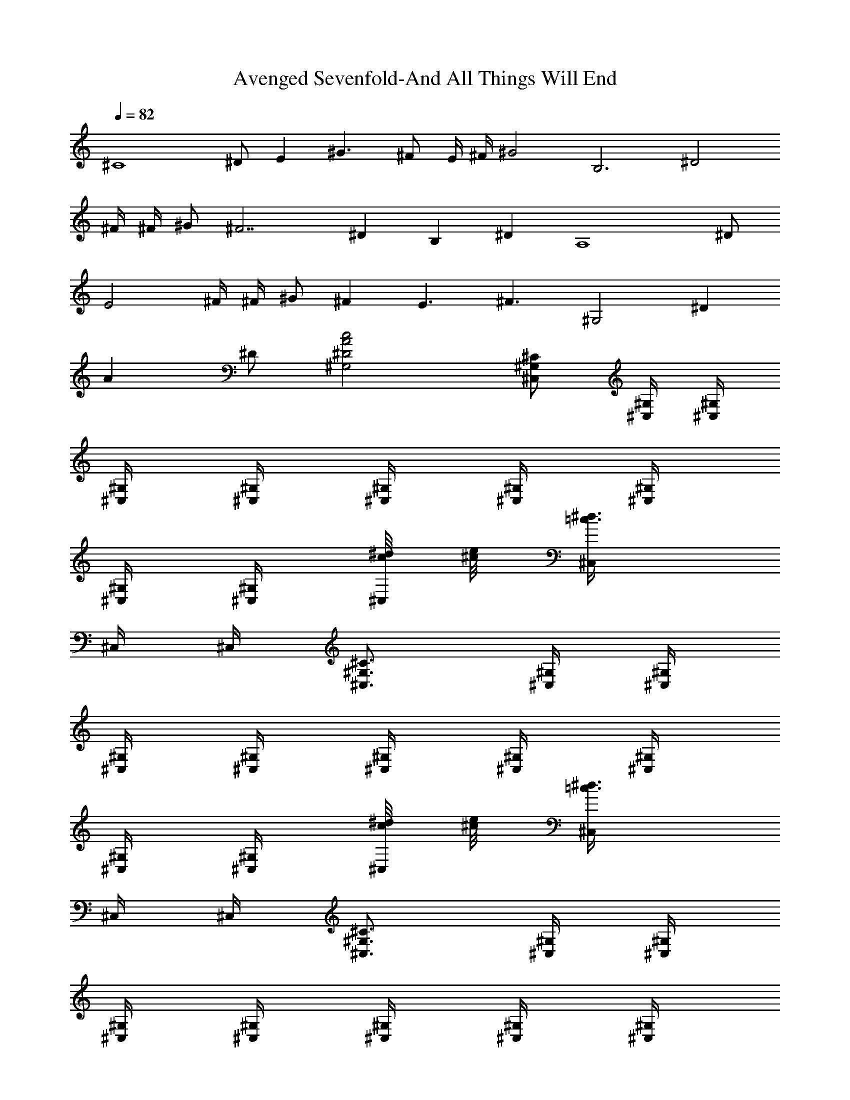X:1
T:Avenged Sevenfold-And All Things Will End
Z:Transcribed by Illyrean of Meneldor
L:1/4
Q:82
K:C
[^C4z/2] ^D/2 [Ez/2] [^G3/2z/2] ^F/2 E/4 ^F/4 [^G2z] [B,3z/2] [^D2z/2]
^F/4 ^F/4 ^G/2 [^F7/2z/2] [^Dz/2] [B,z/2] [^Dz/2] [A,4z/2] ^D/2
[E2z/2] ^F/4 ^F/4 ^G/2 [^Fz/2] [E3/2z/2] [^F3/2z/2] [^G,2z/2] [^Dz/2]
[Az/2] ^D/2 [^G,2^D2A2c2] [^C/2^G,/2^C,/2] [^G,/4^C,/4] [^G,/4^C,/4]
[^G,/4^C,/4] [^G,/4^C,/4] [^G,/4^C,/4] [^G,/4^C,/4] [^G,/4^C,/4]
[^G,/4^C,/4] [^G,/4^C,/4] [c/8^d/8^C,/4] [^c/8e/8] [=c3/4^d3/4^C,/4]
^C,/4 ^C,/4 [^C3/4^G,3/4^C,3/4] [^G,/4^C,/4] [^G,/4^C,/4]
[^G,/4^C,/4] [^G,/4^C,/4] [^G,/4^C,/4] [^G,/4^C,/4] [^G,/4^C,/4]
[^G,/4^C,/4] [^G,/4^C,/4] [c/8^d/8^C,/4] [^c/8e/8] [=c3/4^d3/4^C,/4]
^C,/4 ^C,/4 [^C3/4^G,3/4^C,3/4] [^G,/4^C,/4] [^G,/4^C,/4]
[^G,/4^C,/4] [^G,/4^C,/4] [^G,/4^C,/4] [^G,/4^C,/4] [^G,/4^C,/4]
[^G,/4^C,/4] [^G,/4^C,/4] [c/8^d/8^g/8^C,/4] [^c/8e/8a/8]
[=c3/4^d3/4^f/8^C,/4] ^g/8 [a/8^C,/4] ^g/8 [^f/8^C,/4] a/8
[^c/2A/2^g/8^C,/2] ^f/8 a/8 ^g/8 [B/4^G/4^f/8B,/4] a/8
[^G/4E/4^g/8^G,/4] ^f/8 [B/2^G/2a/8B,/2] ^g/8 ^f/8 a/8
[A/4^F/4^g/8A,/4] ^f/8 [^G/4E/4a/8^G,/4] ^g/8 [^F/4^D/4^f/8^F,/4] a/8
[E/4^C/4^g/8^C,/4] ^f/8 [^F/4^D/4a/8^D,/4] ^g/8 [^G/4E/4^f/8E,/4] a/8
[A/4^F/4^g/8^F,/4] ^f/8 [B/4^G/4a/8^G,/4] ^g/8 [e/4^c/4^f/8^C,/4] a/8
[^d/4=c/4^g/8=C,/4] ^f/8 [^C3/4^G,3/4^C,3/4] [^G,/4^C,/4]
[^G,/4^C,/4] [^G,/4^C,/4] [^G,/4^C,/4] [^G,/4^C,/4] [^G,/4^C,/4]
[^G,/4^C,/4] [^G,/4^C,/4] [^G,/4^C,/4] [c/8^d/8^g/8^C,/4]
[^c/8e/8a/8] [=c3/4^d3/4^g3/4^C,/4] ^C,/4 ^C,/4 [^C3/4^G,3/4^C,3/4]
[^G,/4^C,/4] [^G,/4^C,/4] [^G,/4^C,/4] [^G,/4^C,/4] [^G,/4^C,/4]
[^G,/4^C,/4] [^G,/4^C,/4] [^G,/4^C,/4] [^G,/4^C,/4]
[c/8^d/8^g/8^C,/4] [^c/8e/8a/8] [=c3/4^d3/4^g3/4^C,/4] ^C,/4 ^C,/4
[^C3/4^G,3/4^C,/4] ^C,/2 [^G,/4^C,/4] [^G,/4^C,/4] [^G,/4^C,/4]
[^G,/4^C,/4] [^G,/4^C,/4] [^G,/4^C,/4] [^G,/4^C,/4] [^G,/4^C,/4]
[^G,/4^C,/4^g/8] a/8 [c/8^d/8^f/8^C,/4] [^c/8e/8^g/8]
[=c3/4^d3/4a/8^C,/4] ^g/8 [^f/8^C,/4] a/8 [^g/8^C,/4] ^f/8
[^c/2A/2a/8^C,/2] ^g/8 ^f/8 a/8 [B/4^G/4^g/8B,/4] ^f/8
[^G/4E/4a/8^G,/4] ^g/8 [B/2^G/2^f/8B,/2] a/8 ^g/8 ^f/8
[A/4^F/4a/8A,/4] ^g/8 [^G/4E/4^f/8^G,/4] a/8 [^F/4^D/4^g/8^F,/4] ^f/8
[E/4^C/4a/8^C,/4] ^g/8 [^F/4^D/4^f/8^D,/4] a/8 [^G/4E/4^g/8E,/4] ^f/8
[A/4^F/4a/8^F,/4] ^g/8 [B/4^G/4^f/8^G,/4] a/8 [e/4^c/4^g/8^C,/4] ^f/8
[^d/4=c/4^f/8=C,/4] e/8 [^C5/4^G,5/4^C,5/4=g/4] g [^C/2^G,/2^C,/2g/2]
z/2 [^C/2^G,/2^C,/2] [^G,/4^C,/4] [^G,/4^C,/4] [^G,/4^C,/4]
[^G,/4^C,/4] [^G,/4^C,/4] [^G,/4^C,/4] [^G,/4^C,/4] [^G,/4^C,/4]
[^G,/4^C,/4] [^G,/4^C,/4] [^G,/4^C,/4] [^G,/4^C,/4] [^G,/4^C,/4]
[E3/4B,3/4E,3/4] [B,/4E,/4] [B,/4E,/4] [B,/4E,/4] [B,/4E,/4]
[B,/4E,/4] [B,/4E,/4] [B,/4E,/4] [B,/4E,/4] [B,/4E,/4] [B,/4E,/4]
[B,/4E,/4] [B,/4E,/4] [B,/4E,/4] [^F3/4^C3/4^F,3/4] [^C/4^F,/4]
[^C/4^F,/4] [^C/4^F,/4] [^C/4^F,/4] [^C/4^F,/4] [=G3/4=D3/4=G,3/4]
[D/4G,/4] [D/4G,/4] [D/4G,/4] [D/8G,/8] [E3/8A,3/8]
[^C3/4^G,3/4^C,3/4] [^G,/4^C,/4] [^G,/4^C,/4] [^G,/4^C,/4]
[^G,/4^C,/4] [^G,/4^C,/4] [^G,/4^C,/4] [^G,/4^C,/4] [^G,/4^C,/4]
[^G,/4^C,/4] [^G,/4^C,/4] [B,/4E,/4] [^C/2^F,/2] [^C/4^G,/4^C,/4]
[^C/2^G,/2^C,/2] [^G,/4^C,/4] [^G,/4^C,/4] [^G,/4^C,/4] [^G,/4^C,/4]
[^G,/4^C,/4] [^G,/4^C,/4] [^G,/4^C,/4] [^G,/4^C,/4] [^G,/4^C,/4]
[^G,/4^C,/4] [^G,/4^C,/4] [^G,/4^C,/4] [^G,/4^C,/4] [E3/4B,3/4E,3/4]
[B,/4E,/4] [B,/4E,/4] [B,/4E,/4] [B,/4E,/4] [B,/4E,/4] [B,/4E,/4]
[B,/4E,/4] [B,/4E,/4] [B,/4E,/4] [B,/4E,/4] [B,/4E,/4] [B,/4E,/4]
[B,/4E,/4] [^F3/4^C3/4^F,3/4] [^C/4^F,/4] [^C/4^F,/4] [^C/4^F,/4]
[^C/4^F,/4] [^C/4^F,/4] [G3/4D3/4=G,3/4] [D/4G,/4] [D/4G,/4]
[D/4G,/4] [D/8G,/8] [E3/8A,3/8] [^C/4^G,/4^C,/4] [^C/2^G,/2^C,/2]
[^G,/4^C,/4] [^G,/4^C,/4] [^G,/4^C,/4] [^G,/4^C,/4] [^G,/4^C,/4]
[^G,/4^C,/4] [^G,/4^C,/4] [^G,/4^C,/4] [^G,/4^C,/4] [^G,/4^C,/4]
[B,/4E,/4] [^C/2^F,/2] [^D/4^G,/4z/8] [e3/8z/8] [A/2E/2A,/2z/4] ^c/4
[e/4A/2E/2A,/2] [^c/4z/8] [^g5/8z/8] [A/4E/4A,/4] [A/4E/4A,/4]
[^g/4A/4E/4A,/4] [e/2E3/4B,3/4E,3/4] ^c/4 [^g/4E/2B,/2E,/2] e/4
[e/4E/4B,/4E,/4] [^f/4E/2^C/2^F,/2] e/4 [e/4^C3/4^G,3/4^C,3/4] e/4
^c/4 [e/4^G,/4^C,/4] [^c/4^G,/4^C,/4] [e/2^G,/4^C,/4] [^G,/4^C,/4]
[e/4^G,/4^C,/4] [^c/2^G,/4^C,/4] [^G,/4^C,/4] [^c/4^G,/4^C,/4]
[e/4^G,/4^C,/4] [^c/4^G,/4^C,/4] [e7/8^G,/4^C,/4] [^G,/4^C,/4]
[^G,/4^C,/4] [A3/4E3/4A,3/4z/8] e3/8 ^c/4 [e/4A/2E/2A,/2] [^c/4z/8]
[^g5/8z/8] [A/4E/4A,/4] [A/4E/4A,/4] [^g/4A/4E/4A,/4]
[b/4E/4B,/4E,/4] z [E/4B,/4E,/4] [E/2^C/2^F,/2] [^C3/4^G,3/4^C,3/4]
[^G,/4^C,/4] [^G,/4^C,/4] [^G,/4^C,/4] [^G,/4^C,/4] [^G,/4^C,/4]
[^G,/4^C,/4] [^G,/4^C,/4] [^G,/4^C,/4] [^G,/4^C,/4] [=c/8^d/8^C,/4]
[^c/8e/8] [=c3/4^d3/4^C,/4] ^C,/4 ^C,/4 [^C3/4^G,3/4^C,3/4]
[^G,/4^C,/4] [^G,/4^C,/4] [^G,/4^C,/4] [^G,/4^C,/4] [^G,/4^C,/4]
[^G,/4^C,/4] [^G,/4^C,/4] [^G,/4^C,/4] [^G,/4^C,/4] [c/8^d/8^C,/4]
[^c/8e/8] [=c3/4^d3/4^C,/4] ^C,/4 ^C,/4 [^C3/4^G,3/4^C,3/4]
[^G,/4^C,/4] [^G,/4^C,/4] [^G,/4^C,/4] [^G,/4^C,/4] [^G,/4^C,/4]
[^G,/4^C,/4] [^G,/4^C,/4] [^G,/4^C,/4] [^G,/4^C,/4] [c/8^d/8^C,/4]
[^c/8e/8] [=c3/4^d3/4^C,/4] ^C,/4 ^C,/4 [^c/2A/2^C,/2] [B/4^G/4B,/4]
[^G/4E/4^G,/4] [B/2^G/2B,/2] [A/4^F/4A,/4] [^G/4E/4^G,/4]
[^F/4^D/4^F,/4] [E/4^C/4^C,/4] [^F/4^D/4^D,/4] [^G/4E/4E,/4]
[A/4^F/4^F,/4] [B/4^G/4^G,/4] [e/4^c/4^C,/4] [^d/4=c/4=C,/4]
[^C5/4^G,5/4^C,5/4] [^C/2^G,/2^C,/2] z/2 [^C/2^G,/2^C,/2]
[^G,/4^C,/4] [^G,/4^C,/4] [^G,/4^C,/4] [^G,/4^C,/4] [^G,/4^C,/4]
[^G,/4^C,/4] [^G,/4^C,/4] [^G,/4^C,/4] [^G,/4^C,/4] [^G,/4^C,/4]
[^G,/4^C,/4] [^G,/4^C,/4] [^G,/4^C,/4] [E3/4B,3/4E,3/4] [B,/4E,/4]
[B,/4E,/4] [B,/4E,/4] [B,/4E,/4] [B,/4E,/4] [B,/4E,/4] [B,/4E,/4]
[B,/4E,/4] [B,/4E,/4] [B,/4E,/4] [B,/4E,/4] [B,/4E,/4] [B,/4E,/4]
[^F3/4^C3/4^F,3/4] [^C/4^F,/4] [^C/4^F,/4] [^C/4^F,/4] [^C/4^F,/4]
[^C/4^F,/4] [=G3/4=D3/4=G,3/4] [D/4G,/4] [D/4G,/4] [D/4G,/4]
[D/8G,/8] [E3/8A,3/8] [^C3/4^G,3/4^C,3/4] [^G,/4^C,/4] [^G,/4^C,/4]
[^G,/4^C,/4] [^G,/4^C,/4] [^G,/4^C,/4] [^G,/4^C,/4] [^G,/4^C,/4]
[^G,/4^C,/4] [^G,/4^C,/4] [^G,/4^C,/4] [B,/4E,/4] [^C/2^F,/2]
[^C/4^G,/4^C,/4] [^C/2^G,/2^C,/2] [^G,/4^C,/4] [^G,/4^C,/4]
[^G,/4^C,/4] [^G,/4^C,/4] [^G,/4^C,/4] [^G,/4^C,/4] [^G,/4^C,/4]
[^G,/4^C,/4] [^G,/4^C,/4] [^G,/4^C,/4] [^G,/4^C,/4] [^G,/4^C,/4]
[^G,/4^C,/4] [E3/4B,3/4E,3/4] [B,/4E,/4] [B,/4E,/4] [B,/4E,/4]
[B,/4E,/4] [B,/4E,/4] [B,/4E,/4] [B,/4E,/4] [B,/4E,/4] [B,/4E,/4]
[B,/4E,/4] [B,/4E,/4] [B,/4E,/4] [B,/4E,/4] [^F3/4^C3/4^F,3/4]
[^C/4^F,/4] [^C/4^F,/4] [^C/4^F,/4] [^C/4^F,/4] [^C/4^F,/4]
[G3/4D3/4=G,3/4] [D/4G,/4] [D/4G,/4] [D/4G,/4] [D/8G,/8] [E3/8A,3/8]
[^C/4^G,/4^C,/4] [^C/2^G,/2^C,/2] [^G,/4^C,/4] [^G,/4^C,/4]
[^G,/4^C,/4] [^G,/4^C,/4] [^G,/4^C,/4] [^G,/4^C,/4] [^G,/4^C,/4]
[^G,/4^C,/4] [^G,/4^C,/4] [^G,/4^C,/4] [B,/4E,/4] [^C/2^F,/2]
[^D/4^G,/4z/8] [e3/8z/8] [A/2E/2A,/2z/4] ^c/4 [e/4A/2E/2A,/2]
[^c/4z/8] [^g5/8z/8] [A/4E/4A,/4] [A/4E/4A,/4] [^g/4A/4E/4A,/4]
[e/4E3/4B,3/4E,3/4] e/4 ^c/4 [^g/4E/2B,/2E,/2] e/4 [e/4E/4B,/4E,/4]
[^f/4E/2^C/2^F,/2] e/4 [e/2^C3/4^G,3/4^C,3/4] ^c/4 [e/4^G,/4^C,/4]
[^c/4^G,/4^C,/4] [e/2^G,/4^C,/4] [^G,/4^C,/4] [e/4^G,/4^C,/4]
[^c/2^G,/4^C,/4] [^G,/4^C,/4] [^c/4^G,/4^C,/4] [e/4^G,/4^C,/4]
[^c/4^G,/4^C,/4] [e7/8^G,/4^C,/4] [^G,/4^C,/4] [^G,/4^C,/4]
[A3/4E3/4A,3/4z/8] e3/8 ^c/4 [e/4A/2E/2A,/2] [^c/4z/8] [^g5/8z/8]
[A/4E/4A,/4] [A/4E/4A,/4] [^g/4A/4E/4A,/4] [e/2E3/4B,3/4E,3/4] ^c/4
[^g/4E/2B,/2E,/2] e/4 [e/4E/4B,/4E,/4] [^f/4E/2^C/2^F,/2] e/4
[e/4^C3/4^G,3/4^C,3/4] e/4 ^c/4 [e/4^G,/4^C,/4] [^c/4^G,/4^C,/4]
[e/2^G,/4^C,/4] [^G,/4^C,/4] [e/4^G,/4^C,/4] [^c/2^G,/4^C,/4]
[^G,/4^C,/4] [^c/4^G,/4^C,/4] [e/4^G,/4^C,/4] [^c/4^G,/4^C,/4]
[e7/8^G,/4^C,/4] [^G,/4^C,/4] [^G,/4^C,/4] [A/4E/4A,/4z/8] [e3/8z/8]
[A/2E/2A,/2z/4] ^c/4 [e/4A/2E/2A,/2] [^c/4z/8] [^g5/8z/8]
[A/4E/4A,/4] [A/4E/4A,/4] [^g/4A/4E/4A,/4] [e/4E3/4B,3/4E,3/4] e/4
^c/4 [^g/4E/2B,/2E,/2] e/4 [e/4E/4B,/4E,/4] [^f/4E/2^C/2^F,/2] e/4
[e/2^C3/4^G,3/4^C,3/4] ^c/4 [e/4^G,/4^C,/4] [^c/4^G,/4^C,/4]
[e/2^G,/4^C,/4] [^G,/4^C,/4] [e/4^G,/4^C,/4] [^c/2^G,/4^C,/4]
[^G,/4^C,/4] [^c/4^G,/4^C,/4] [e/4^G,/4^C,/4] [^c/4^G,/4^C,/4]
[e7/8^G,/4^C,/4] [^G,/4^C,/4] [^G,/4^C,/4] [A3/4E3/4A,3/4z/8] e3/8
^c/4 [e/4A/2E/2A,/2] [^c/4z/8] [^g5/8z/8] [A/4E/4A,/4] [A/4E/4A,/4]
[^g/4A/4E/4A,/4] [b/4E/4B,/4E,/4] z [E/4B,/4E,/4] [E/2^C/2^F,/2]
[^C17/4^G,87/8^C,17/4] [^C53/8^C,53/8z/2] ^D/2 [Ez/2] [^G3/2z/2] ^F/2
E/4 ^F/4 [^G2z] [B,3z/2] [^D2z/2] ^F/4 ^F/4 ^G/2 [^F5/2z/2] [^Dz/8]
[^G,75/8^C17/4^C,17/4z3/8] [B,z/2] ^D3/8 ^D5/8 [^Fz/2] A/2 ^F/2 ^G/2
[^Fz3/8] [^C,41/8^C41/8z/8] [=c4z/2] [^Fz/2] [ez/2] [^Gz/2] [^dz/2]
[^G3/4z/2] [^f/2z/4] [^G/2z/4] [e/2z/4] [^G7/4z/4] ^d [A,4z/2]
[^D2z/2] A/2 B/2 [Az/2] [^Dz/2] [^F2z/2] [^D3/2z/2] [^F,4z/2]
[^C4z/2] ^F/2 [^F/2z/4] [^G3/4z/4] [^c4z/2] ^G/2 =G/2 [^F3/2z3/8]
^G,5/8 [^D2z/2] ^G/4 ^G/4 A/2 [^G3/2z/2] [^D3/2z/2] [^G,z/2] [^Gz/2]
[^G,2z/2] [^Dz/2] [Az/2] ^D/2 [^G,2^D2A2=c2] [^C4^c4^C,3/2z/2]
[^D/2^d/2] [Eez/2] [^G3/2^g3/2^C,/2] [^F/2^f/2^C,2] [E/4e/4]
[^F/4^f/4] [^G2^g2z] [B,3/2B3z/2] [^D2^d2z/2] [^F/4^f/4] [^F/4^f/4]
[^G/2^g/2B,/2] [^F5/2^f5/2B,/2] [^D^dB,/2] [B,/2BA,/2]
[^D3/8^d3/8B,/2] [^D5/8^d5/8z/8] [^D,3/2A,5/2z/2] [^F^fz/2] [A/2a/2]
[^F/2^f/2^D,/2] [^G/2^g/2^D,/2] [^F^fA,3/2z/2] [=c4c'3/2^G,/2]
[^F^f/2^D,/2] [e^C,3/2z/2] [^G/2^g] [^dz/2] [^G/2^g^C,/2]
[^f/4^c5/2^C,] ^G/4 [e/4^g] ^G/4 [^dBB,^Cz/2] [^g3/2z/2] [A,3/2Az/2]
[^D2^d2z/2] [Aa/2] [B/2b/2A,/2] [A2aA,z/2] [^D^dB,/2] [^F^f2A,z/2]
[^D3/2^d3/2^G,/2] [^F,3^Fz/2] [^C4^c3/2z/2] [^F/2^f/2] [^F2^f/2z/4]
[^G3/4^g3/4z/4] [^c4E,z/2] [^G/2^g/2] [=G/2=g/2^F,] [^F3/2^f3/2z3/8]
[^G,/8^G5/8] [^G,3/2z/2] [^D2^d2z/2] [^G/4^g/4] [^G/4^g/4]
[A/2a/2^G,/2] [^G^g3/2^G,z/2] [^D3/2^d2z/2] [^G,/2^G/2]
[^G/2^g3/2^G,/2^C/2] [^G,2^G2^D/2] [^D^dz/2] [Aaz/2] [^D/2^d/2]
[^G,2^G2^D2^d2A2a2] [^C4^c4^C,3/2z/2] [^D/2^d/2] [Eez/2]
[^G3/2^g3/2^C,/2] [^F/2^f/2^C,2E/2] [E3/2e/4] [^F/4^f/4] [^G2^g2z]
[B,3/2B3^D/2] [^D2^d2z/2] [^F/4^f/4] [^F/4^f/4] [^G/2^g/2B,/2]
[^F5/2^f5/2B,/2] [^D^dB,/2] [B,/2BA,/2] [^D3/8^d3/8B,/2]
[^D5/8^d5/8z/8] [^D,3/2A,2z/2] [^F^fz/2] [A/2a/2] [^F/2^f/2^D,/2]
[^G/2^g/2^D,/2^G,] [^F^fA,/2] [=c4c'3/2^G,z/2] [^F^f/2^D,/2]
[e^C,3/2z/2] [^G/2^g] [^dz/2] [^G/2^g^C,/2] [^f/4^c2^C,] ^G/4 [e/4^g]
^G/4 [^dBB,ez/2] [^g3/2z/2] [A,3/2A^c7/2az/2] [^D2^d2z/2] [Aaz/2]
[B/2b/2A,/2] [A2a3/2A,z/2] [^D^dB,/2] [^F^fA,z/2]
[^D3/2^d3/2^G,/2b/2^g/2] [^F,3^Fa7/2^fz/2] [^C4^c3/2z/2] [^F/2^f/2]
[^F2^f2z/4] [^G3/4^g3/4z/4] [^c3/2E,z/2] [^G/2^g/2] [=G/2=g/2^F,]
[^F3/2^f3/2e/2^c/2z3/8] [^G,/8^G5/8] [^G,3/2e/2^c2] [^D2^d/2=c/2]
[^G/4^g/4^d3/2c5/2] [^G/4^g/4] [A/2a/2^G,/2] [^G^g3/2^G,z/2]
[^D3/2^d2z/2] [^G,/2^G/2] [^G/2^g/2^G,/2^c/2a/2]
[^G,2^G2c'2^g15/4z/2] [^D^dz/2] [Aaz/2] [^D/2^d/2]
[^G,2^G2^D2^d2A2z7/4] [b15/4^g15/4z/4] [^C4^C,3/2^G3/2Ez/2] ^D/2
[E3/2z/2] [^G3/2^C,/4] ^C,/4 [^F/2^C,2] [E3/2z/4] ^F/4 [^G2z/2]
[^g/4e/4] [b/4^g/4] [B,3/2^d3/2b3/2^F^D/2] [^D2z/2] ^F/4 [^F3/4z/4]
[^G/2^d/4b/4B,/4] [e/4^c/4B,/4] [^F5/2b2^g2B,z/2] [^Dz/2] [B,z/2]
^D3/8 [^D5/8z/8] [a7/2^f7/2^D,3/2^d15/4Az/2] [^Fz/2] [A3z/2]
[^F/2^D,/2] [^G/2^D,/2] [^FA,/2] [=c4^G,/2] [^Fe/4^c/4^D,/2]
[^f/4^d/4] [e/2^cA^C,3/2^C2] [^G/2z/4] [^g5/4e5/4z/4] ^d/2
[^G/2^C,/2] [^f/4^g3/4e/2^C,^c] ^G/4 e/4 [^G/4a/8^f/8] [^g/8e/8]
[^d^fB,e] [A,3/2^c7/2a7/2z/2] [^D2z/2] A/2 [B/2A,/2] [AA,z/2]
[^DB,/2] [^F2A,z/2] [^D3/2^c/4a/4^G,/2b/4^g/4] [b/4^g/4]
[^F,3a2^f2z/2] [^C4z/2] ^F/2 [^F/2z/4] [^G3/4z/4] [^c^d=cE,z/2] ^G/2
[=G/2e^c3^F,] [^F3/2z3/8] ^G,/8 [^g4^d4^G,3/2=c7/2z/2] [^D2z/2] ^G/4
^G/4 [A/2^G,/2] [^G3/2^D,3/2z/2] [^D3/2z/2] ^G,/2 [^G^G,/2^c/2a/2]
[^G,3/4c'4^g4z/2] [^Dz/4] [^G,5/4z/4] [AE,z/2] ^D/2 [^G,2^D2A2=c2]
[^C/4^G,/4^C,/4] [^C/4^G,/4^C,/4] z/8 [^C3/8^C,3/8] ^G,3/4
[^C/4^G,/4^C,/4] z/4 [^C/4^G,/4^C,/4] z/8 [^D3/8^D,3/8] ^G,3/4
[^C/4^G,/4^C,/4] z/4 [^C/4^G,/4^C,/4] z/8 [E3/8E,3/8] ^G,3/4
[^G,/4^G/4] [^C/4^c/4^C,/4] [^D/4^d/4^D,/4] [E/4e/4E,/4]
[^D/4^d/4^D,/4] [^C/4^c/4^C,/4] [E/4e/4E,/4z/8] [^G5/8^g5/8^G,5/8]
[^C/4^G,/4^C,/4] [^C/4^G,/4^C,/4] z/8 [^C3/8^C,3/8] ^G,3/4
[^C/4^G,/4^C,/4] z/4 [^C/4^G,/4^C,/4] z/8 [^D3/8^D,3/8] ^G,3/4
[^C/4^G,/4^C,/4] z/4 [^C/4^G,/4^C,/4] z/8 [E3/8E,3/8] ^G,3/4
[^G,/4^G/4] [^C/4^c/4^C,/4] [^D/4^d/4^D,/4] [E/4e/4E,/4]
[^D/4^d/4^D,/4] [^C/4^c/4^C,/4] [E/4e/4E,/4z/8] [^G5/8^g5/8^G,5/8]
[^C/4^G,/4^C,/4e2^c2] [^C/4^G,/4^C,/4] z/8 [^C3/8^C,3/8] ^G,3/4
[^C/4^G,/4^C,/4] [^d2c'2z/4] [^C/4^G,/4^C,/4] z/8 [^D3/8^D,3/8]
^G,3/4 [^C/4^G,/4^C,/4] [^c2a2z/4] [^C/4^G,/4^C,/4] z/8 [E3/8E,3/8]
^G,3/4 [^G,/4^G/4] [^C/4^c/4c'3/2^g11/8^C,/4] [^D/4^d/4^D,/4]
[E/4e/4E,/4] [^D/4^d/4^D,/4] [^C/4^c/4^C,/4] [E/4e/4E,/4z/8]
[^G5/8^g/8^G,5/8] [c'/2^g/2] [^C/4^G,/4^C,/4e2^c2] [^C/4^G,/4^C,/4]
z/8 [^C3/8^C,3/8] ^G,3/4 [^C/4^G,/4^C,/4] [^d2c'2z/4]
[^C/4^G,/4^C,/4] z/8 [^D3/8^D,3/8] ^G,3/4 [^C/4^G,/4^C,/4] [^c2a2z/4]
[^C/4^G,/4^C,/4] z/8 [E3/8E,3/8] ^G,3/4 [^G,/4^G/4]
[^C/4^c/4c'3/2^g11/8^C,/4] [^D/4^d/4^D,/4] [E/4e/4E,/4]
[^D/4^d/4^D,/4] [^C/4^c/4^C,/4] [E/4e/4E,/4z/8] [^G5/8^g/8^G,5/8]
[c'/2^g/2] [^C/2^G,/2^C,/2] [^G,/4^C,/4] [^G,/4^C,/4] [^G,/4^C,/4]
[^G,/4^C,/4] [^G,/4^C,/4] [^G,/4^C,/4] [^G,/4^C,/4] [^G,/4^C,/4]
[^G,/4^C,/4z/8] ^c3/8 =c3/4 [^c/2A/2^C,/2] [B/4^G/4B,/4]
[^G/4E/4^G,/4] [B/2^G/2B,/2] [A/4^F/4A,/4] [^G/4E/4^G,/4]
[^F/4^D/4^F,/4] [E/4^C/4^C,/4] [^F/4^D/4^D,/4] [^G/4E/4E,/4]
[A/4^F/4^F,/4] [B/4^G/4^G,/4] [e/4^c/4^C,/4] [^d/2=c/2=C,/2]
[E/8^C/8^C,/8] [E/8^C/8^C,/8] [E/8^C/8^C,/8] [E/8^C/8^C,/8]
[B/8^G/8^C,/8] [B/8^G/8^C,/8] [B/8^G/8^C,/8] [B/8^G/8^C,/8]
[^G/8E/8^C,/8] [^G/8E/8^C,/8] [^G/8E/8^C,/8] [^G/8E/8^C,/8]
[B/8^G/8^C,/8] [B/8^G/8^C,/8] [B/8^G/8^C,/8] [B/8^G/8^C,/8] [E/8E,/8]
[E/8E,/8] [E/8E,/8] [E/8E,/8] [B/8^G/8E,/8] [B/8^G/8E,/8]
[B/8^G/8E,/8] [B/8^G/8E,/8] [e/8B/8E,/8] [e/8B/8E,/8] [e/8B/8E,/8]
[e/8B/8E,/8] [B/8^G/8E,/8] [B/8^G/8E,/8] [B/8^G/8E,/8] [B/8^G/8E,/8]
[^D/8B,/8] [^D/8B,/8] [^D/8B,/8] [^D/8B,/8] [A/8^F/8B,/8]
[A/8^F/8B,/8] [A/8^F/8B,/8] [A/8^F/8B,/8] [^G/8E/8B,/8] [^G/8E/8B,/8]
[^G/8E/8B,/8] [^G/8E/8B,/8] [^D/8B,/8] [^D/8B,/8] [^D/8B,/8]
[^D/8B,/8] [E/8A,/8] [E/8A,/8] [E/8A,/8] [E/8A,/8] [^G/8E/8A,/8]
[^G/8E/8A,/8] [^G/8E/8A,/8] [^G/8E/8A,/8] ^G,/8 ^G,/8 ^G,/8 ^G,/8
[^F/8^D/8^G,/8] [^F/8^D/8^G,/8] [^F/8^D/8^G,/8] [^F/8^D/8^G,/8]
[E/8^C/8^C,/8] [E/8^C/8^C,/8] [E/8^C/8^C,/8] [E/8^C/8^C,/8]
[B/8^G/8^C,/8] [B/8^G/8^C,/8] [B/8^G/8^C,/8] [B/8^G/8^C,/8]
[^G/8E/8^C,/8] [^G/8E/8^C,/8] [^G/8E/8^C,/8] [^G/8E/8^C,/8]
[B/8^G/8^C,/8] [B/8^G/8^C,/8] [B/8^G/8^C,/8] [B/8^G/8^C,/8] [E/8E,/8]
[E/8E,/8] [E/8E,/8] [E/8E,/8] [B/8^G/8E,/8] [B/8^G/8E,/8]
[B/8^G/8E,/8] [B/8^G/8E,/8] [e/8B/8E,/8] [e/8B/8E,/8] [e/8B/8E,/8]
[e/8B/8E,/8] [B/8^G/8E,/8] [B/8^G/8E,/8] [B/8^G/8E,/8] [B/8^G/8E,/8]
[^D/8B,/8] [^D/8B,/8] [^D/8B,/8] [^D/8B,/8] [A/8^F/8B,/8]
[A/8^F/8B,/8] [A/8^F/8B,/8] [A/8^F/8B,/8] [^G/8E/8B,/8] [^G/8E/8B,/8]
[^G/8E/8B,/8] [^G/8E/8B,/8] [^D/8B,/8] [^D/8B,/8] [^D/8B,/8]
[^D/8B,/8] [E/8A,/8] [E/8A,/8] [E/8A,/8] [E/8A,/8] [^G/8E/8A,/8]
[^G/8E/8A,/8] [^G/8E/8A,/8] [^G/8E/8A,/8] ^G,/8 ^G,/8 ^G,/8 ^G,/8
[^F/2^D/2^G,/2] [^C/8^G,/8^C,/8] [^G,/8^C,/8] [^G,/8^C,/8]
[^G,/8^C,/8] [^C3/4^G,3/4^C,3/4] [^C/4^G,/4^C,/4] [^C/4^G,/4^C,/4z/8]
[^c5/8A5/8] [B/4^G/4] [A/4^F/4] [^G/2E/2] [^F/4^D/4] [^D/2B,/2z3/8]
[e3/8z/8] [A/2E/2A,/2z/4] ^c/4 [e/4A/2E/2A,/2] [^c/4z/8] [^g5/8z/8]
[A/4E/4A,/4] [A/4E/4A,/4] [^g/4A/4E/4A,/4] [e/4E3/4B,3/4E,3/4] e/4
^c/4 [^g/4E/2B,/2E,/2] e/4 [e/4E/4B,/4E,/4] [^f/4E/2^C/2^F,/2] e/4
[e/2^C3/4^G,3/4^C,3/4] ^c/4 [e/4^G,/4^C,/4] [^c/4^G,/4^C,/4]
[e/2^G,/4^C,/4] [^G,/4^C,/4] [e/4^G,/4^C,/4] [^c/2^G,/4^C,/4]
[^G,/4^C,/4] [^c/4^G,/4^C,/4] [e/4^G,/4^C,/4] [^c/4^G,/4^C,/4]
[e7/8^G,/4^C,/4] [^G,/4^C,/4] [^G,/4^C,/4] [A3/4E3/4A,3/4z/8] e3/8
^c/4 [e/4A/2E/2A,/2] [^c/4z/8] [^g5/8z/8] [A/4E/4A,/4] [A/4E/4A,/4]
[^g/4A/4E/4A,/4] [e/4E3/4B,3/4E,3/4] e/4 ^c/4 [^g/4E/2B,/2E,/2] e/4
[e/4E/4B,/4E,/4] [^f/4E/2^C/2^F,/2] e/4 [e/2^C3/4^G,3/4^C,3/4] ^c/4
[e/4^G,/4^C,/4] [^c/4^G,/4^C,/4] [e/2^G,/4^C,/4] [^G,/4^C,/4]
[e/4^G,/4^C,/4] [^c/2^G,/4^C,/4] [^G,/4^C,/4] [^c/4^G,/4^C,/4]
[e/4^G,/4^C,/4] [^c/4^G,/4^C,/4] [e7/8^G,/4^C,/4] [^G,/4^C,/4]
[^G,/4^C,/4] [A/4E/4A,/4z/8] [e3/8z/8] [A/2E/2A,/2z/4] ^c/4
[e/4A/2E/2A,/2] [^c/4z/8] [^g5/8z/8] [A/4E/4A,/4] [A/4E/4A,/4]
[^g/4A/4E/4A,/4] [e/4E3/4B,3/4E,3/4] e/4 ^c/4 [^g/4E/2B,/2E,/2] e/4
[e/4E/4B,/4E,/4] [^f/4E/2^C/2^F,/2] e/4 [e/2^C3/4^G,3/4^C,3/4] ^c/4
[e/4^G,/4^C,/4] [^c/4^G,/4^C,/4] [e/2^G,/4^C,/4] [^G,/4^C,/4]
[e/4^G,/4^C,/4] [^c/2^G,/4^C,/4] [^G,/4^C,/4] [^c/4^G,/4^C,/4]
[e/4^G,/4^C,/4] [^c/4^G,/4^C,/4] [e7/8^G,/4^C,/4] [^G,/4^C,/4]
[^G,/4^C,/4] [A3/4E3/4A,3/4z/8] e3/8 ^c/4 [e/4A/2E/2A,/2] [^c/4z/8]
[^g5/8z/8] [A/4E/4A,/4] [A/4E/4A,/4] [^g/4A/4E/4A,/4]
[b/4E/4B,/4E,/4] z [^g/4E/4B,/4E,/4] [^g/2E/2^C/2^F,/2]
[e5/2^C/2^G,/2^C,/2] [^G,/4^C,/4] [^G,/4^C,/4] [^G,/4^C,/4]
[^G,/4^C,/4] [^G,/4^C,/4] [^G,/4^C,/4] [^G,/4^C,/4] [^G,/4^C,/4]
[b/4^G,/4^C,/4] [^c3/2^G,/4^C,/4] [^G,/4^C,/4] [^G,/4^C,/4]
[^G,/4^C,/4] [^G,/4^C,/4] [e/2^G,/4^C,/4] [A/2E/2A,/2z/4] ^c/4
[e/4A/2E/2A,/2] [^c/4z/8] [^g5/8z/8] [A/4E/4A,/4] [A/4E/4A,/4]
[^g/4A/4E/4A,/4] [e/4E3/4B,3/4E,3/4] e/4 ^c/4 [^g/4E/2B,/2E,/2] e/4
[e/4E/4B,/4E,/4] [^f/4E/2^C/2^F,/2] e/4 [e/2^C3/4^G,3/4^C,3/4] ^c/4
[e/4^C/2^G,/2^C,/2] ^c/4 [e/2^C/2^G,/2^C,/2] [e/4^C/2^G,/2^C,/2]
[^c/2z/4] [^C/2^G,/2^C,/2z/4] ^c/4 [e/4^C/2^G,/2^C,/2] ^c/4
[e7/8^C/2^G,/2^C,/2] [^C/4^G,/4^C,/4] [A3/4E3/4A,3/4z/8] e3/8 ^c/4
[e/4A/2E/2A,/2] [^c/4z/8] [^g5/8z/8] [A/4E/4A,/4] [A/4E/4A,/4]
[^g/4A/4E/4A,/4] [e/4E3/4B,3/4E,3/4] e/4 ^c/4 [^g/4E/2B,/2E,/2] e/4
[e/4E/4B,/4E,/4] [^f/4E/2^C/2^F,/2] e/4 [e/2^C3/4^G,3/4^C,3/4] ^c/4
[e/4^C/2^G,/2^C,/2] ^c/4 [e/2^C/2^G,/2^C,/2] [e/4^C/2^G,/2^C,/2]
[^c/2z/4] [^C/2^G,/2^C,/2z/4] ^c/4 [e/4^C/2^G,/2^C,/2] ^c/4
[e3/4^C/2^G,/2^C,/2] [^C/4^G,/4^C,/4] [e/2A/4E/4A,/4] [A/2E/2A,/2z/4]
^c/4 [e/4A/2E/2A,/2] [^c/4z/8] [^g5/8z/8] [A/4E/4A,/4] [A/4E/4A,/4]
[^g/4A/4E/4A,/4] [e/4E3/4B,3/4E,3/4] e/4 ^c/4 [^g/4E/2B,/2E,/2] e/4
[e/4E/4B,/4E,/4] [^f/4E/2^C/2^F,/2] e/4 [e/2^C3/4^G,3/4^C,3/4] ^c/4
[e/4^C/2^G,/2^C,/2] ^c/4 [e/2^C/2^G,/2^C,/2] [e/4^C/2^G,/2^C,/2]
[^c/2z/4] [^C/2^G,/2^C,/2z/4] ^c/4 [e/4^C/2^G,/2^C,/2] ^c/4
[e7/8^C/2^G,/2^C,/2] [^C/4^G,/4^C,/4] [A3/4E3/4A,3/4z/8] e3/8 ^c/4
[e/4A/2E/2A,/2] [^c/4z/8] [^g5/8z/8] [A/4E/4A,/4] [A/4E/4A,/4]
[^g/4A/4E/4A,/4] [b/4E/4B,/4E,/4] z [^g/4E/4B,/4E,/4]
[^g/2E/2^C/2^F,/2] [e17/4^C17/4^G,17/4^C,17/4] [^c3/2^F7/4^C2^F,2]
[B/4E/4] [^c/4^F/4] [e2A2E2A,2] [B3/2B,2E3/2E,2] [A/4E/4] [B/4E/4]
[A/2E/2=DA,2=D,2] [^G/2E/2] [^FD] [^F/2D/2A,/2D,/2] [A/2^F/2A,/2D,/2]
[^G/2E/2A,/2D,/2] [A/2^F/2A,/2D,/2] [^c/2A/2A,/2D,/2]
[A/2^F/2A,/2D,/2] [^G/2E/2A,/2D,/2] [A/2^F/2A,/2D,/2]
[^F/2^C/2^G,/2^C,/2] [^G/2E/2^G,/2^C,/2] [A/4^F/2^G,/2^C,/2] z/8
[B5/8^G5/8z/8] [^G,/2^C,/2] [^c/2A/2^G,/2^C,/2] [=d/4B/2^G,/2^C,/2]
z/8 [^f5/8d5/8z/8] [^G,/2^C,/2] [=f/2^c/2^G,/2^C,/2]
[^c3/2^F7/4^C2^F,2] [B/4E/4] [^c/4^F/4] [e2A2E2A,2] [B3/2B,2E3/2E,2]
[A/4E/4] [B/4E/4] [A/2E/2DA,2D,2] [^G/2E/2] [^FD] [^F/2D/2A,/2D,/2]
[A/2^F/2A,/2D,/2] [^G/2E/2A,/2D,/2] [A/2^F/2A,/2D,/2]
[^c/2A/2A,/2D,/2] [A/2^F/2A,/2D,/2] [^G/2E/2A,/2D,/2]
[A/2^F/2A,/2D,/2] [^F/2^C/2^G,/2^C,/2] [^G/2E/2^G,/2^C,/2]
[A/4^F/2^G,/2^C,/2] z/8 [B5/8^G5/8z/8] [^G,/2^C,/2]
[^c/2A/2^G,/2^C,/2] [d/4B/2^G,/2^C,/2] z/8 [^f5/8d5/8z/8]
[^G,/2^C,/2] [=f/2^c/4^G,/2^C,/2] ^c/4 [^c3/2^F7/4^C2^F,2] [B/4E/4]
[^c/4^F/4] [e2A2E2A,2] [BB,2E3/2E,2e] [B/2z/4] ^c/4 [A/4E/4e/4]
[B/4E/4^f/4] [A/2E/2DA,2D,2^g/2] [^G/2E/2^g/4] e/4 [^FDa/2] a/4 e/4
[^F/2D/2A,/2D,/2^f] [A/2^F/2A,/2D,/2] [^G/2E/2A,/2D,/2^f/4] ^g/4
[A/2^F/2A,/2D,/2a/4] ^g/4 [^c/2A/2A,/2D,/2a/4] b/4
[A/2^F/2A,/2D,/2a/8] b/4 ^c/8 [^G/2E/2A,/2D,/2a/8] b/4 ^c/8
[A/2^F/2A,/2D,/2d/8] ^d/4 =f/8 [^F/2^C/2^G,/2^C,/2f/4] =d/4
[^G/2E/2^G,/2^C,/2^c/4] [b/2z/4] [A/2^F/2^G,/2^C,/2z/4] a/4
[B/2^G/2^G,/2^C,/2^g/4] a/4 [^c/2A/2^G,/2^C,/2z/4] B/4
[d/2B/2^G,/2^C,/2^c/4] A/4 [^f/2d/2^G,/2^C,/2^G/4] ^F/4
[=f/2^c/2^G,/2^C,/2=C/4] ^C/4 [^c3/2^F7/4^C2^F,2A] ^f/4 ^g/4
[B/4E/4a/4] [^c/4^F/4b/4] [e2A2E2A,2^c5/4] ^c/4 a/4 ^c/4
[B3/2B,2E3/2E,2^g5/4] ^c/4 [A/4E/4b/4] [B/4E/4^c/4] [A/2E/2DA,2D,2a]
[^G/2E/2] [^FDa3/4] a/8 ^g/8 [^F/2D/2A,/2D,/2^f5/4] [A/2^F/2A,/2D,/2]
[^G/2E/2A,/2D,/2z/4] a/4 [A/2^F/2A,/2D,/2^c/4] a/4
[^c/2A/2A,/2D,/2^g/4] ^f/4 [A/2^F/2A,/2D,/2^g/4] a/4
[^G/2E/2A,/2D,/2^g/4] ^c/4 [A/2^F/2A,/2D,/2^g/2]
[^F/2^C/2^G,/2^C,/2=f/8] ^d/4 [^c/4z/8] [^G/2E/2^G,/2^C,/2z/8] ^d/4
f/8 [A/2^F/2^G,/2^C,/2^g/8] ^f/8 =f/8 ^d/8 [B/2^G/2^G,/2^C,/2^c/8]
^d/8 f/8 ^f/8 [^c/2A/2^G,/2^C,/2z/4] ^f/8 =g/8
[=d/2B/2^G,/2^C,/2^f/8] ^c/8 ^d/8 =f/8 [^f/2=d/2^G,/2^C,/2z/8] ^g/8
^a/8 b/8 [=f/4^c/2^G,/2^C,/2z/8] ^d/8 [f/4z/8] [^f/8^g/8]
[^c5/4^F7/4^C2^F,2=a5/4] ^c/4 [B/4E/4a/4] [^c/4^F/4] [e2A2E2A,2^c2]
[B3/2B,2E3/2E,2^g5/4] ^g/4 [A/4E/4a/8] ^c/8 [B/4E/4e/4]
[A/2E/2DA,2D,2e/4] [^f7/4z/4] [^G/2E/2] [^FD] [^F/2D/2A,/2D,/2^f/8]
^c/4 ^c/8 [A/2^F/2A,/2D,/2^c/8] b/4 b/8 [^G/2E/2A,/2D,/2b/8] a/4 a/8
[A/2^F/2A,/2D,/2a/8] ^g/4 a/8 [^c/2A/2A,/2D,/2^f/8] e/4 ^f/8
[A/2^F/2A,/2D,/2^g/8] a/4 b/8 [^G/2E/2A,/2D,/2^c/8] =d/4 e/8
[A/2^F/2A,/2D,/2d/8] ^c/4 b/8 [^F/2^C/2^G,/2^C,/2^g/8] =f/4 f/8
[^G/2E/2^G,/2^C,/2f/8] ^c/4 ^c/8 [A/2^F/2^G,/2^C,/2^c/8] a/4 a/8
[B/2^G/2^G,/2^C,/2a/8] ^f/4 ^f/8 [^c/8A/2^G,/2^C,/2^f/8] ^c/4 ^c/8
[d/2B/2^G,/2^C,/2^c/8] A/4 A/8 [^f/2d/2^G,/2^C,/2^C/8] ^D/8 E/8 ^F/8
[=f3/8^c/4^G,/2^C,/2^G/8] A/8 [^c/4z/8] f/8 [^c5/4^F7/4^C2^F,2^f5/4]
^c/4 [B/4E/4^f/4] [^c/4^F/4] [e2A2E2A,2^f7/4] ^g/4 [B3/2B,2E3/2E,2a]
[az/2] [A/4E/4] [B/4E/4] [A/2E/2=DA,2D,2a/8] ^g/4 ^f/8 [^G/2E/2^c/8]
b/4 [^f65/8z/8] [a^FD] [^F/2D/2A,/2D,/2^g7/4] [A/2^F/2A,/2D,/2]
[^G/2E/2A,/2D,/2] [A/2^F/2A,/2D,/2z/4] b/4 [^c/2A/2A,/2D,/2^a2]
[A/2^F/2A,/2D,/2] [^G/2E/2A,/2D,/2] [A/2^F/2A,/2D,/2]
[^F/2^C/2^G,/2^C,/2b2] [^G/2E/2^G,/2^C,/2] [A/2^F/2^G,/2^C,/2]
[B/2^G/2^G,/2^C,/2] [^c/2A/2^G,/2^C,/2^g] [d/2B/2^G,/2^C,/2]
[^fd/2^G,/2^C,/2^c/2] [=f/2^c/2^G,/2^C,/2] [^c3/8^F7/4^C2^F,2^f/4z/8]
=a/8 [^f9/8z/8] [^c9/8z/8] b/8 a/8 b/8 a/8 ^g/8 a/8 ^g/8 [^f15/8z/8]
[B/4E/4e/2] [^c/4^F/4] [e2A2E2A,2z/2] b/8 ^c/8 b/8 a/8 b/8 a/8
[^f3/2z/8] a/8 b/2 [B3/2B,2E3/2E,2a/8] ^a/8 b/8 ^c/8 d/8 e/8 ^f/8
[^f13/4z/4] ^g/4 [=a2z/8] [A/4E/4] [B/4E/4] [A/2E/2DA,2D,2] [^G/2E/2]
[^FDz3/8] ^c/8 a/2 [^F/2D/2A,/2D,/2a/8] [^f/4z/8] a/8 [^f9/8z/8]
[A/2^F/2A,/2D,/2e/8] ^c/8 b/8 a/8 [^G/2E/2A,/2D,/2b/8] a/8 b/8 ^g/8
[A/2^F/2A,/2D,/2^f7/8z/8] ^g/8 a/8 b/8 [^c/2A/2A,/2D,/2z/8] ^d/8 =f/8
[^f5/8z/8] [A/2^F/2A,/2D,/2a/8] ^g/8 a/8 ^g/8
[^G/2E/2A,/2D,/2^f3/4z/8] e/8 ^c/8 b/8 [A/2^F/2A,/2D,/2a/8] ^g/8
[^f7/8z/8] e/8 [^F/2^C/2^G,/2^C,/2^c/8] [^c/8=c/8] c/8 ^c/8
[^G/2E/2^G,/2^C,/2^d/8] [=f/8^f15/8] ^g/8 [a/8b/8]
[A/2^F/2^G,/2^C,/2^c/8] ^c/8 ^c/8 ^g/8 [B/2^G/2^G,/2^C,/2^g/8] a/8
b/8 [b/8^c/8] [^c/4A/2^G,/2^C,/2z/8] b/8 [^c/4z/8] [^d/8=f/8]
[=d/2B/2^G,/2^C,/2^f/8] [^f/4^g/8] ^g/8 ^f/8
[^f13/2d/2^G,/2^C,/2=f/8] [^d/8c'/8] ^a/8 [^g/8=g/2]
[f/2^c/2^G,/2^C,/2z3/8] g/8 [f^c3/2^F7/4^C2^F,8] f/8 g/8 ^g/8 ^a/8
[B/4E/4c'/8] ^c/8 [^c/4^F/4^d/8] e/8 [e2A2E2A,2f3/2] ^A/8 =c/8 ^c/8
^d/8 [B3/2B,2E3/2E,2c'/8] b/8 c'/8 c'/8 =a/8 c'/8 c'/8 c'/8 a/8 b/8
a/8 ^g/8 [=A/4E/4^f3/4z/8] e/8 [B/4E/4^d/8] ^c/8 [A/2E/2DA,2D,2b/4]
[^f13/8z/4] [^G/2E/2a/2] [^FDz/8] ^G/8 A/8 B/8 ^c/8 =d/8 e/8
[^f25/8z/8] [^F/2D/2A,/2D,/2z/8] ^G/8 A/8 ^c/8 [A/2^F/4A,/2D,/2z/8]
^G/8 [^F/4z/8] ^G/8 [^G3/8E/2A,/2D,/2A/8] ^c/8 A/8 ^G/8
[A/4^F/2A,/2D,/2z/8] ^G/8 [A/4z/8] ^c/8 [^c/2A/2A,/2D,/2z/8] ^G/8
^F/8 ^G/8 [A/2^F/2A,/2D,/2z/8] ^c/8 d/8 e/8 [^G/2E/2A,/2D,/2^f/2z/8]
^g/8 b/8 e/8 [A/2^F/2A,/2D,/2^f5/4z/4] b/8 [^c/8a/8]
[^F/2^C/2^G,/2^C,/2a/8] b/8 ^c/8 d/8 [^G/2E/2^G,/2^C,/2^d/8] e/8
[^f11/8z/8] ^g/8 [A/2^F/2^G,/2^C,/2a/8] b/8 a/8 =d/8
[B/2^G/2^G,/2^C,/2e/8] d/8 a/8 b/8 [^g/8^c/2A/2^G,/2^C,/2] [^f3/8z/8]
^d/8 a/8 [=d/2B/2^G,/2^C,/2^f/2z/8] ^d/8 a/8 ^g/8
[^f13/4=d/4^G,/2^C,/2z/8] e/8 [d/4z/8] ^c/8 [=f/2^c/2^G,/2^C,/2b/4]
[a/4z/8] [B9/8z/8] [^c11/8^F^C2^F,2] [^F3/4z/8] ^G/8 A/8 ^c/8
[B/4E/4z/8] A/8 [^c/8^F/4B/8] ^c/8 [e/8A2E2A,2d/8] [e/4z/8] [^f/4z/8]
[e13/8z/8] [^f5/2z/8] ^g/8 a/8 b/8 ^c/8 d/8 d3/4 [B3/2B,2E3/2E,2d/8]
e/8 =f/8 =g/8 a/8 a/8 b/8 ^c/8 [^f3/2z/8] a/8 d/8 ^c/8 [A/4E/4a/8]
^a/8 [B/4E/4d/8] ^c/8 [A/2E/2DA,2D,2b/8] g/8 d/8 e/8
[^G/2E/2^f15/8z/8] g/8 [=a3/4z/4] [^FDz/2] A/8 B/8 ^c/8 d/8
[^F/2D/2A,/2D,/2d/8] [e/8d/8] ^c/8 [^f/4g/8] [A/2^F/2A,/2D,/2a/8]
[g/8^f/4] a/8 [^f/8^d/8] [^G/2E/2A,/2D,/2^f7/8z/8] [e/8=d/8] ^c/8
[a/8g/8] [A/2^F/2A,/2D,/2a/8] [^c/8d/8] e/8 [^f5/4a/8]
[^cA/2A,/2D,/2] [A/2^F/2A,/2D,/2z3/8] [g/4z/8] [^G/2E/2A,/2D,/2z/8]
[^f31/8z/4] a/8 [A/2^F/2A,/2D,/2b/8] ^a/4 ^c/8
[^F/2^C/2^G,/2^C,/2=a3/4] [^G/2E/2^G,/2^C,/2z/4] b/4
[A/2^F/2^G,/2^C,/2^c/8] =f/8 g/8 ^d/8 [B/2^G/2^G,/2^C,/2f/8] c'/4
=d/8 [^c/2A/2^G,/2^C,/2a/4] e/4 [d/8B/2^G,/2^C,/2] [^c/8d/4] e/8
[d/8e/8] [^f/8d/2^G,/2^C,/2] [e/8^f/4] g/8 [^f3g/8]
[=f/2^c/2^G,/2^C,/2a/8] [g/8a/8] b/8 [a/8b/8] [^c3/2^F7/4^C2^F,2B3/2]
[B/4E/4z/8] ^c/8 [^c/8^F/4] ^c/8 [e9/4A21/8E2A,2g/4] g/8 [^f7/8g/8]
^a/8 [g/8^a/8] ^a/8 [c'/8^c/8] c'/8 [^c/8^d/8] ^f3/4 [E3/4B,2E,2^f/8]
[g/8^f87/8] [e9/8z/8] [=d/8^c/8] B/8 [A3/8^F/8] [E5/4z/8] [D/8^C/8]
[A3z/8] [B/8^c/8] d/8 [e21/8=a/8] ^C/2 [D2A,2D,2^C2] [D/2A,/2D,/2]
[A,/2D,/2] [A,/2D,/2] [A,/2D,/2] [A,/2D,/2] [A,/2D,/2] [A,/2D,/2]
[A,/2D,/2] [^C/2^G,/2^C,/2] [^G,/2^C,/2] [^G,/2^C,/2] [^G,/2^C,/2]
[^G,/2^C,/2] [^G,/2^C,/2] [^f87/8^G,/2^C,/2] [^G,/2^C,/2]
[^F87/8^C87/8^F,87/8z79/8] [^f13/2z] [^F,11/2^C11/2^F11/2] 